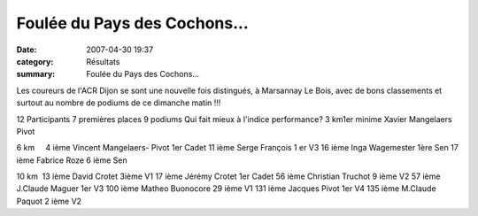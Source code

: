 Foulée du Pays des Cochons...
=============================

:date: 2007-04-30 19:37
:category: Résultats
:summary: Foulée du Pays des Cochons...

Les coureurs de l'ACR Dijon se sont une nouvelle fois distingués, à Marsannay Le Bois, avec de bons classements et surtout au nombre de podiums de ce dimanche matin !!!

12 Participants 7 premières places 9 podiums Qui fait mieux à l'indice performance? 3 km1er minime  Xavier Mangelaers Pivot

6 km     4 ième Vincent Mangelaers- Pivot 1er Cadet 
11 ième Serge François 1 er V3 
16 ième Inga Wagemester 1ère Sen 
17 ième Fabrice Roze 6 ième Sen


10 km  13 ième David Crotet 3ième V1  17 ième Jérémy Crotet 1er Cadet 
56 ième Christian Truchot 9 ième V2
57 ième J.Claude Maguer 1er V3 100 ième Matheo Buonocore 29 ième V1
131 ième Jacques Pivot 1er V4  135 ième M.Claude Paquot 2 ième V2
